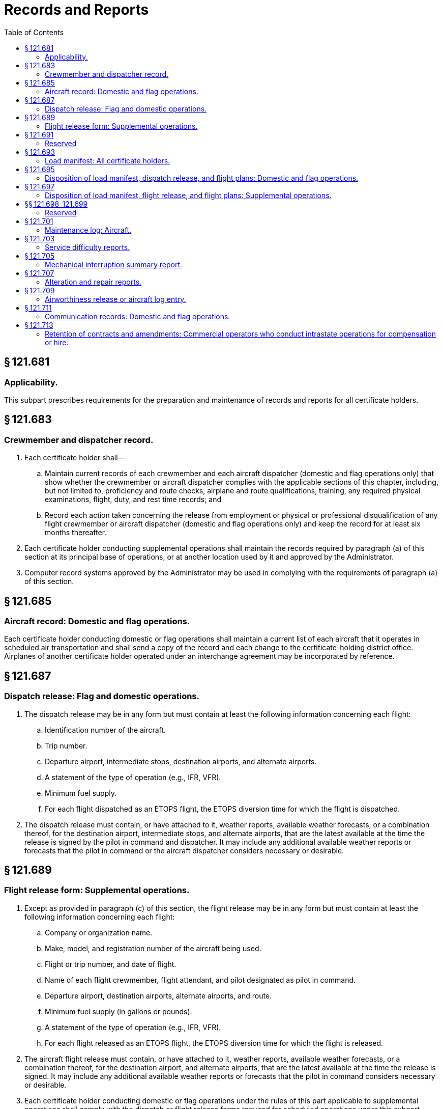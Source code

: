 # Records and Reports
:toc:

## § 121.681

### Applicability.

This subpart prescribes requirements for the preparation and maintenance of records and reports for all certificate holders.

## § 121.683

### Crewmember and dispatcher record.

. Each certificate holder shall—
.. Maintain current records of each crewmember and each aircraft dispatcher (domestic and flag operations only) that show whether the crewmember or aircraft dispatcher complies with the applicable sections of this chapter, including, but not limited to, proficiency and route checks, airplane and route qualifications, training, any required physical examinations, flight, duty, and rest time records; and
.. Record each action taken concerning the release from employment or physical or professional disqualification of any flight crewmember or aircraft dispatcher (domestic and flag operations only) and keep the record for at least six months thereafter.
. Each certificate holder conducting supplemental operations shall maintain the records required by paragraph (a) of this section at its principal base of operations, or at another location used by it and approved by the Administrator.
. Computer record systems approved by the Administrator may be used in complying with the requirements of paragraph (a) of this section.

## § 121.685

### Aircraft record: Domestic and flag operations.

Each certificate holder conducting domestic or flag operations shall maintain a current list of each aircraft that it operates in scheduled air transportation and shall send a copy of the record and each change to the certificate-holding district office. Airplanes of another certificate holder operated under an interchange agreement may be incorporated by reference.

## § 121.687

### Dispatch release: Flag and domestic operations.

. The dispatch release may be in any form but must contain at least the following information concerning each flight:
.. Identification number of the aircraft.
.. Trip number.
.. Departure airport, intermediate stops, destination airports, and alternate airports.
.. A statement of the type of operation (e.g., IFR, VFR).
.. Minimum fuel supply.
.. For each flight dispatched as an ETOPS flight, the ETOPS diversion time for which the flight is dispatched.
. The dispatch release must contain, or have attached to it, weather reports, available weather forecasts, or a combination thereof, for the destination airport, intermediate stops, and alternate airports, that are the latest available at the time the release is signed by the pilot in command and dispatcher. It may include any additional available weather reports or forecasts that the pilot in command or the aircraft dispatcher considers necessary or desirable.

## § 121.689

### Flight release form: Supplemental operations.

. Except as provided in paragraph (c) of this section, the flight release may be in any form but must contain at least the following information concerning each flight:
.. Company or organization name.
.. Make, model, and registration number of the aircraft being used.
.. Flight or trip number, and date of flight.
.. Name of each flight crewmember, flight attendant, and pilot designated as pilot in command.
.. Departure airport, destination airports, alternate airports, and route.
.. Minimum fuel supply (in gallons or pounds).
.. A statement of the type of operation (e.g., IFR, VFR).
.. For each flight released as an ETOPS flight, the ETOPS diversion time for which the flight is released.
. The aircraft flight release must contain, or have attached to it, weather reports, available weather forecasts, or a combination thereof, for the destination airport, and alternate airports, that are the latest available at the time the release is signed. It may include any additional available weather reports or forecasts that the pilot in command considers necessary or desirable.
. Each certificate holder conducting domestic or flag operations under the rules of this part applicable to supplemental operations shall comply with the dispatch or flight release forms required for scheduled operations under this subpart.

## § 121.691

### Reserved

## § 121.693

### Load manifest: All certificate holders.

The load manifest must contain the following information concerning the loading of the airplane at takeoff time:

. The weight of the aircraft, fuel and oil, cargo and baggage, passengers and crewmembers.
              
. The maximum allowable weight for that flight that must not exceed the least of the following weights:
.. Maximum allowable takeoff weight for the runway intended to be used (including corrections for altitude and gradient, and wind and temperature conditions existing at the takeoff time).
.. Maximum takeoff weight considering anticipated fuel and oil consumption that allows compliance with applicable en route performance limitations.
.. Maximum takeoff weight considering anticipated fuel and oil consumption that allows compliance with the maximum authorized design landing weight limitations on arrival at the destination airport.
.. Maximum takeoff weight considering anticipated fuel and oil consumption that allows compliance with landing distance limitations on arrival at the destination and alternate airports.
. The total weight computed under approved procedures.
. Evidence that the aircraft is loaded according to an approved schedule that insures that the center of gravity is within approved limits.
. Names of passengers, unless such information is maintained by other means by the certificate holder.

## § 121.695

### Disposition of load manifest, dispatch release, and flight plans: Domestic and flag operations.

. The pilot in command of an airplane shall carry in the airplane to its destination—
.. A copy of the completed load manifest (or information from it, except information concerning cargo and passenger distribution);
.. A copy of the dispatch release; and
.. A copy of the flight plan.
. The certificate holder shall keep copies of the records required in this section for at least three months.

## § 121.697

### Disposition of load manifest, flight release, and flight plans: Supplemental operations.

. The pilot in command of an airplane shall carry in the airplane to its destination the original or a signed copy of the—
.. Load manifest;
.. Flight release;
.. Airworthiness release;
.. Pilot route certification; and
.. Flight plan.
. If a flight originates at the certificate holder's principal base of operations, it shall retain at that base a signed copy of each document listed in paragraph (a) of this section.
. Except as provided in paragraph (d) of this section, if a flight originates at a place other than the certificate holder's principal base of operations, the pilot in command (or another person not aboard the airplane who is authorized by the certificate holder) shall, before or immediately after departure of the flight, mail signed copies of the documents listed in paragraph (a) of this section, to the principal base of operations.
. If a flight originates at a place other than the certificate holder's principal base of operations, and there is at that place a person to manage the flight departure for the certificate holder who does not himself or herself depart on the airplane, signed copies of the documents listed in paragraph (a) of this section may be retained at that place for not more than 30 days before being sent to the certificate holder's principal base of operations. However, the documents for a particular flight need not be further retained at that place or be sent to the principal base of operations, if the originals or other copies of them have been previously returned to the principal base of operations.
. The certificate holder conducting supplemental operations shall:
.. Identify in its operations manual the person having custody of the copies of documents retained in accordance with paragraph (d) of this section; and
.. Retain at its principal base of operations either an original or a copy of the records required by this section for at least three months.

## §§ 121.698-121.699

### Reserved

## § 121.701

### Maintenance log: Aircraft.

. Each person who takes action in the case of a reported or observed failure or malfunction of an airframe, engine, propeller, or appliance that is critical to the safety of flight shall make, or have made, a record of that action in the airplane's maintenance log.
. Each certificate holder shall have an approved procedure for keeping adequate copies of the record required in paragraph (a) of this section in the airplane in a place readily accessible to each flight crewmember and shall put that procedure in the certificate holder's manual.

## § 121.703

### Service difficulty reports.

. Each certificate holder shall report the occurrence or detection of each failure, malfunction, or defect concerning—
.. Fires during flight and whether the related fire-warning system functioned properly;
.. Fires during flight not protected by a related fire-warning system;
.. False fire warning during flight;
.. An engine exhaust system that causes damage during flight to the engine, adjacent structure, equipment, or components;
.. An aircraft component that causes accumulation or circulation of smoke, vapor, or toxic or noxious fumes in the crew compartment or passenger cabin during flight;
.. Engine shutdown during flight because of flameout;
.. Engine shutdown during flight when external damage to the engine or airplane structure occurs;
.. Engine shutdown during flight due to foreign object ingestion or icing;
.. Engine shutdown during flight of more than one engine;
.. A propeller feathering system or ability of the system to control overspeed during flight;
.. A fuel or fuel-dumping system that affects fuel flow or causes hazardous leakage during flight;
.. An unwanted landing gear extension or retraction, or an unwanted opening or closing of landing gear doors during flight;
.. Brake system components that result in loss of brake actuating force when the airplane is in motion on the ground;
.. Aircraft structure that requires major repair;
.. Cracks, permanent deformation, or corrosion of aircraft structures, if more than the maximum acceptable to the manufacturer or the FAA;
.. Aircraft components or systems that result in taking emergency actions during flight (except action to shut down an engine); and
.. Emergency evacuation systems or components including all exit doors, passenger emergency evacuation lighting systems, or evacuation equipment that are found defective, or that fail to perform the intended functions during an actual emergency or during training, testing, maintenance, demonstrations, or inadvertent deployments.
. For the purpose of this section *during flight* means the period from the moment the aircraft leaves the surface of the earth on takeoff until it touches down on landing.
. In addition to the reports required by paragraph (a) of this section, each certificate holder shall report any other failure, malfunction, or defect in an aircraft that occurs or is detected at any time if, in its opinion, that failure, malfunction, or defect has endangered or may endanger the safe operation of an aircraft used by it.
. Each certificate holder shall submit each report required by this section, covering each 24-hour period beginning at 0900 local time of each day and ending at 0900 local time on the next day, to the FAA offices in Oklahoma City, Oklahoma. Each report of occurrences during a 24-hour period shall be submitted to the collection point within the next 96 hours. However, a report due on Saturday or Sunday may be submitted on the following Monday, and a report due on a holiday may be submitted on the next work day.
. The certificate holder shall submit the reports required by this section on a form or in another format acceptable to the Administrator. The reports shall include the following information:
.. Type and identification number of the aircraft.
.. The name of the operator.
.. The date, flight number, and stage during which the incident occurred (e.g., preflight, takeoff, climb, cruise, descent landing, and inspection).
.. The emergency procedure effected (e.g., unscheduled landing and emergency descent).
.. The nature of the failure, malfunction, or defect.
.. Identification of the part and system involved, including available information pertaining to type designation of the major component and time since overhaul.
.. Apparent cause of the failure, malfunction, or defect (e.g., wear, crack, design deficiency, or personnel error).
.. Whether the part was repaired, replaced, sent to the manufacturer, or other action taken.
.. Whether the aircraft was grounded.
.. Other pertinent information necessary for more complete identification, determination of seriousness, or corrective action.
. A certificate holder that is also the holder of a Type Certificate (including a Supplemental Type Certificate), a Parts Manufacturer Approval, or a Technical Standard Order Authorization, or that is the licensee of a type certificate holder, need not report a failure, malfunction, or defect under this section if the failure, malfunction, or defect has been reported by it under § 21.3 of this chapter or under the accident reporting provisions of 14 CFR part 830.
. No person may withhold a report required by this section even though all information required in this section is not available.
. When certificate holder gets additional information, including information from the manufacturer or other agency, concerning a report required by this section, it shall expeditiously submit it as a supplement to the first report and reference the date and place of submission of the first report.

## § 121.705

### Mechanical interruption summary report.

Each certificate holder shall submit to the Administrator, before the end of the 10th day of the following month, a summary report for the previous month of:

. Each interruption to a flight, unscheduled change of aircraft en route, or unscheduled stop or diversion from a route, caused by known or suspected mechanical difficulties or malfunctions that are not required to be reported under § 121.703.
. The number of engines removed prematurely because of malfunction, failure or defect, listed by make and model and the aircraft type in which it was installed.
. The number of propeller featherings in flight, listed by type of propeller and engine and aircraft on which it was installed. Propeller featherings for training, demonstration, or flight check purposes need not be reported.

## § 121.707

### Alteration and repair reports.

. Each certificate holder shall, promptly upon its completion, prepare a report of each major alteration or major repair of an airframe, aircraft engine, propeller, or appliance of an aircraft operated by it.
. The certificate holder shall submit a copy of each report of a major alteration to, and shall keep a copy of each report of a major repair available for inspection by, the representative of the Administrator who is assigned to it.

## § 121.709

### Airworthiness release or aircraft log entry.

. No certificate holder may operate an aircraft after maintenance, preventive maintenance or alterations are performed on the aircraft unless the certificate holder, or the person with whom the certificate holder arranges for the performance of the maintenance, preventive maintenance, or alterations, prepares or causes to be prepared—
.. An airworthiness release; or
.. An appropriate entry in the aircraft log.
. The airworthiness release or log entry required by paragraph (a) of this section must—
.. Be prepared in accordance with the procedures set forth in the certificate holder's manual;
.. Include a certification that—
... The work was performed in accordance with the requirements of the certificate holder's manual;
... All items required to be inspected were inspected by an authorized person who determined that the work was satisfactorily completed;
... No known condition exists that would make the airplane unairworthy; and
... So far as the work performed is concerned, the aircraft is in condition for safe operation; and
.. Be signed by an authorized certificated mechanic or repairman except that a certificated repairman may sign the release or entry only for the work for which he is employed and certificated.
. Notwithstanding paragraph (b)(3) of this section, after maintenance, preventive maintenance, or alterations performed by a repair station that is located outside the United States, the airworthiness release or log entry required by paragraph (a) of this section may be signed by a person authorized by that repair station.
. When an airworthiness release form is prepared the certificate holder must give a copy to the pilot in command and must keep a record thereof for at least 2 months.
. Instead of restating each of the conditions of the certification required by paragraph (b) of this section, the air carrier may state in its manual that the signature of an authorized certificated mechanic or repairman constitutes that certification.

## § 121.711

### Communication records: Domestic and flag operations.

. Each certificate holder conducting domestic or flag operations must record each en route communication between the certificate holder and its pilots using a communication system as required by § 121.99 of this part.
. For purposes of this section the term en route means from the time the aircraft pushes back from the departing gate until the time the aircraft reaches the arrival gate at its destination.
. The record required in paragraph (a) of this section must contain at least the following information:
.. The date and time of the contact;
.. The flight number;
.. Aircraft registration number;
.. Approximate position of the aircraft during the contact;
.. Call sign; and
.. Narrative of the contact.
. The record required in paragraph (a) of this section must be kept for at least 30 days.

## § 121.713

### Retention of contracts and amendments: Commercial operators who conduct intrastate operations for compensation or hire.

. Each commercial operator who conducts intrastate operations for compensation or hire shall keep a copy of each written contract under which it provides services as a commercial operator for a period of at least 1 year after the date of execution of the contract. In the case of an oral contract, it shall keep a memorandum stating its elements, and of any amendments to it, for a period of at least one year after the execution of that contract or change.
              
. Each commercial operator who conducts intrastate operations for compensation or hire shall submit a financial report for the first 6 months of each fiscal year and another financial report for each complete fiscal year. If that person's operating certificate is suspended for more than 29 days, that person shall submit a financial report as of the last day of the month in which the suspension is terminated. The report required to be submitted by this section shall be submitted within 60 days of the last day of the period covered by the report and must include—
.. A balance sheet that shows assets, liabilities, and net worth on the last day of the reporting period;
.. The information required by § 119.36 (e)(2), (e)(7), and (e)(8) of this chapter;
.. An itemization of claims in litigation against the applicant, if any, as of the last day of the period covered by the report;
.. A profit and loss statement with the separation of items relating to the applicant's commercial operator activities from his other business activities, if any; and
.. A list of each contract that gave rise to operating income on the profit and loss statement, including the names and addresses of the contracting parties and the nature, scope, date, and duration of each contract.

